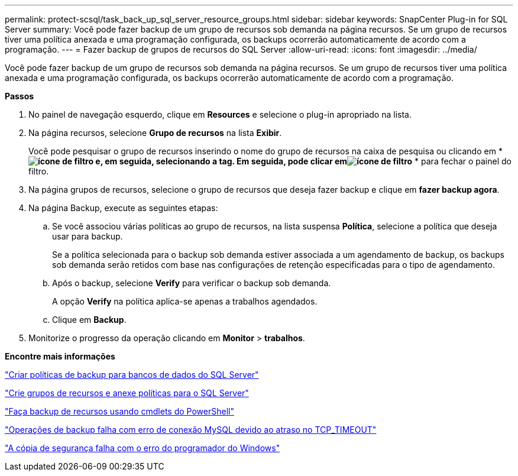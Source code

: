 ---
permalink: protect-scsql/task_back_up_sql_server_resource_groups.html 
sidebar: sidebar 
keywords: SnapCenter Plug-in for SQL Server 
summary: Você pode fazer backup de um grupo de recursos sob demanda na página recursos. Se um grupo de recursos tiver uma política anexada e uma programação configurada, os backups ocorrerão automaticamente de acordo com a programação. 
---
= Fazer backup de grupos de recursos do SQL Server
:allow-uri-read: 
:icons: font
:imagesdir: ../media/


[role="lead"]
Você pode fazer backup de um grupo de recursos sob demanda na página recursos. Se um grupo de recursos tiver uma política anexada e uma programação configurada, os backups ocorrerão automaticamente de acordo com a programação.

*Passos*

. No painel de navegação esquerdo, clique em *Resources* e selecione o plug-in apropriado na lista.
. Na página recursos, selecione *Grupo de recursos* na lista *Exibir*.
+
Você pode pesquisar o grupo de recursos inserindo o nome do grupo de recursos na caixa de pesquisa ou clicando em * *image:../media/filter_icon.gif["ícone de filtro"] e, em seguida, selecionando a tag. Em seguida, pode clicar emimage:../media/filter_icon.gif["ícone de filtro"]* * para fechar o painel do filtro.

. Na página grupos de recursos, selecione o grupo de recursos que deseja fazer backup e clique em *fazer backup agora*.
. Na página Backup, execute as seguintes etapas:
+
.. Se você associou várias políticas ao grupo de recursos, na lista suspensa *Política*, selecione a política que deseja usar para backup.
+
Se a política selecionada para o backup sob demanda estiver associada a um agendamento de backup, os backups sob demanda serão retidos com base nas configurações de retenção especificadas para o tipo de agendamento.

.. Após o backup, selecione *Verify* para verificar o backup sob demanda.
+
A opção *Verify* na política aplica-se apenas a trabalhos agendados.

.. Clique em *Backup*.


. Monitorize o progresso da operação clicando em *Monitor* > *trabalhos*.


*Encontre mais informações*

link:task_create_backup_policies_for_sql_server_databases.html["Criar políticas de backup para bancos de dados do SQL Server"]

link:task_create_resource_groups_and_attach_policies_for_sql_server.html["Crie grupos de recursos e anexe políticas para o SQL Server"]

link:task_back_up_resources_using_powershell_cmdlets_for_sql.html["Faça backup de recursos usando cmdlets do PowerShell"]

https://kb.netapp.com/Advice_and_Troubleshooting/Data_Protection_and_Security/SnapCenter/Clone_operation_might_fail_or_take_longer_time_to_complete_with_default_TCP_TIMEOUT_value["Operações de backup falha com erro de conexão MySQL devido ao atraso no TCP_TIMEOUT"]

https://kb.netapp.com/Advice_and_Troubleshooting/Data_Protection_and_Security/SnapCenter/Backup_fails_with_Windows_scheduler_error["A cópia de segurança falha com o erro do programador do Windows"]
